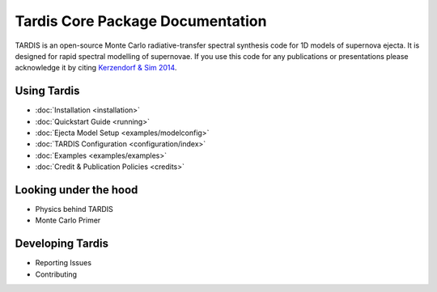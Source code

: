 ..
  .. image:: graphics/tardis_logo.jpg

.. the "raw" directive below is used to hide the title in favor of just the logo being visible
.. raw:: html

    <style media="screen" type="text/css">
      h1 { display:none; }
    </style>

##################################
Tardis Core Package Documentation
##################################

.. |logo_svg| image:: graphics/tardis_banner.svg

.. raw:: html

   <img src="_images/tardis_banner.svg" onerror="this.src='_images/tardis_banner.svg'; this.onerror=null;" width="458"/>

.. _tardis:

TARDIS is an open-source Monte Carlo radiative-transfer spectral synthesis code
for 1D models of supernova ejecta. It is designed for rapid spectral modelling
of supernovae. If you use this code for any publications or presentations please
acknowledge it by citing `Kerzendorf & Sim 2014 <http://adsabs.harvard.edu/abs/2014MNRAS.440..387K>`_.

============
Using Tardis
============

* :doc:`Installation <installation>`
* :doc:`Quickstart Guide <running>`
* :doc:`Ejecta Model Setup <examples/modelconfig>`
* :doc:`TARDIS Configuration <configuration/index>`
* :doc:`Examples <examples/examples>`
* :doc:`Credit & Publication Policies <credits>`

======================
Looking under the hood
======================

* Physics behind TARDIS
* Monte Carlo Primer

=================
Developing Tardis
=================

* Reporting Issues
* Contributing
